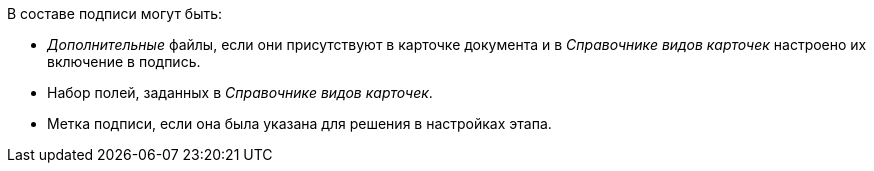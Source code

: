 //tag::in-sign[]
.В составе подписи могут быть:
* _Дополнительные_ файлы, если они присутствуют в карточке документа и в _Справочнике видов карточек_ настроено их включение в подпись.
* Набор полей, заданных в _Справочнике видов карточек_.
* Метка подписи, если она была указана для решения в настройках этапа.
//end::in-sign[]
